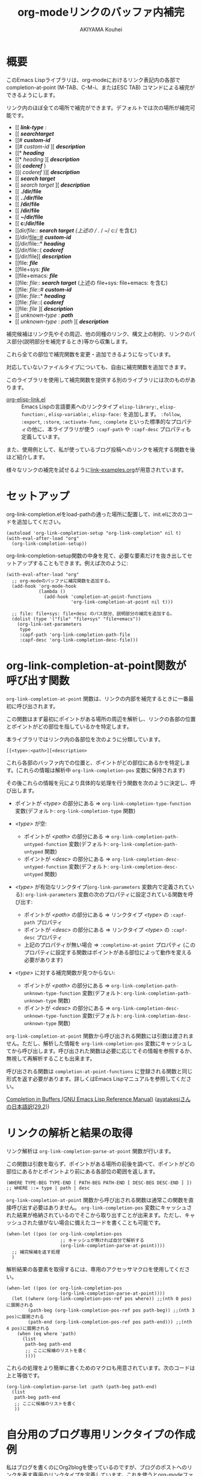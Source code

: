 #+TITLE: org-modeリンクのバッファ内補完
#+AUTHOR: AKIYAMA Kouhei

* 概要
:PROPERTIES:
:CUSTOM_ID: overview
:END:

このEmacs Lispライブラリは、org-modeにおけるリンク表記内の各部で completion-at-point (M-TAB、C-M-i、またはESC TAB) コマンドによる補完ができるようにします。

リンク内のほぼ全ての場所で補完ができます。デフォルトでは次の場所が補完可能です。

- [[ */link-type/* :
- [[ */searchtarget/*
- [[# */custom-id/*
- [[# /custom-id/ ][ */description/*
- [[* */heading/*
- [[* /heading/ ][ */description/*
- [[( */coderef/* )
- [[( /coderef/ )][ */description/*
- [[ */search target/*
- [[ /search target/ ][ */description/*
- [[ *./dir/file*
- [[ *../dir/file*
- [[ */dir/file*
- [[ */dir/file*
- [[ *~/dir/file*
- [[ *c:/dir/file*
- [[/dir/file:: */search target/*  (上述の / ./ / ~/ c:/ を含む)
- [[/dir/file::# */custom-id/*
- [[/dir/file::* */heading/*
- [[/dir/file::( */coderef/*
- [[/dir/file][ */description/*
- [[file: */file/*
- [[file+sys: */file/*
- [[file+emacs: */file/*
- [[file: /file/:: */search target/*  (上述の file+sys: file+emacs: を含む)
- [[file: /file/::# */custom-id/*
- [[file: /file/::* */heading/*
- [[file: /file/::( */coderef/*
- [[file: /file/ ][ */description/*
- [[ /unknown-type/ : */path/*
- [[ /unknown-type/ : /path/ ][ */description/*

補完候補はリンク先やその周辺、他の同種のリンク、構文上の制約、リンクのパス部分(説明部分を補完するとき)等から収集します。

これら全ての部位で補完関数を変更・追加できるようになっています。

対応していないファイルタイプについても、自由に補完関数を追加できます。

このライブラリを使用して補完関数を提供する別のライブラリには次のものがあります。

- [[https://github.com/misohena/org-elisp-link][org-elisp-link.el]] :: Emacs Lispの言語要素へのリンクタイプ ~elisp-library:~, ~elisp-function:~, ~elisp-variable:~, ~elisp-face:~ を追加します。 ~:follow~, ~:export~, ~:store~, ~:activate-func~, ~:complete~ といった標準的なプロパティの他に、本ライブラリが使う ~:capf-path~ や  ~:capf-desc~ プロパティも定義しています。

また、使用例として、私が使っているブログ投稿へのリンクを補完する関数を後ほど紹介します。

様々なリンクの補完を試せるように[[file:link-examples.org][link-examples.org]]が用意されています。

* セットアップ
:PROPERTIES:
:CUSTOM_ID: setup
:END:

org-link-completion.elをload-pathの通った場所に配置して、init.elに次のコードを追加してください。

#+begin_src elisp
(autoload 'org-link-completion-setup "org-link-completion" nil t)
(with-eval-after-load "org"
  (org-link-completion-setup))
#+end_src

org-link-completion-setup関数の中身を見て、必要な要素だけを抜き出してセットアップすることもできます。例えば次のように:

#+begin_src elisp
(with-eval-after-load "org"
  ;; org-modeのバッファに補完関数を追加する。
  (add-hook 'org-mode-hook
            (lambda ()
              (add-hook 'completion-at-point-functions
                        'org-link-completion-at-point nil t)))

  ;; file: file+sys: file+desc のパス部分、説明部分の補完を追加する。
  (dolist (type '("file" "file+sys" "file+emacs"))
    (org-link-set-parameters
     type
     :capf-path 'org-link-completion-path-file
     :capf-desc 'org-link-completion-desc-file)))
#+end_src

* org-link-completion-at-point関数が呼び出す関数
:PROPERTIES:
:CUSTOM_ID: routing
:END:

~org-link-completion-at-point~ 関数は、リンクの内部を補完するときに一番最初に呼び出されます。

この関数はまず最初にポイントがある場所の周辺を解析し、リンクの各部の位置とポイントがどの部位を指しているかを特定します。

本ライブラリではリンク内の各部位を次のように分類しています。

: [[<type>:<path>][<description>

これら各部のバッファ内での位置と、ポイントがどの部位にあるかを特定します。(これらの情報は解析中 ~org-link-completion-pos~ 変数に保持されます)

その後これらの情報を元により具体的な処理を行う関数を次のように決定し、呼び出します。

- ポイントが /<type>/ の部分にある => ~org-link-completion-type-function~ 変数(デフォルト: ~org-link-completion-type~ 関数)

- /<type>/ が空:
  - ポイントが /<path>/ の部分にある => ~org-link-completion-path-untyped-function~ 変数(デフォルト: ~org-link-completion-path-untyped~ 関数)
  - ポイントが /<desc>/ の部分にある => ~org-link-completion-desc-untyped-function~ 変数(デフォルト: ~org-link-completion-desc-untyped~ 関数)

- /<type>/ が有効なリンクタイプ(~org-link-parameters~ 変数内で定義されている):
  ~org-link-parameters~ 変数の次のプロパティに設定されている関数を呼び出す:
  - ポイントが /<path>/ の部分にある => リンクタイプ /<type>/ の ~:capf-path~ プロパティ
  - ポイントが /<desc>/ の部分にある => リンクタイプ /<type>/ の ~:capf-desc~ プロパティ
  - 上記のプロパティが無い場合 => ~:completino-at-point~ プロパティ
    (このプロパティに設定する関数はポイントがある部位によって動作を変える必要があります)

- /<type>/ に対する補完関数が見つからない:

  - ポイントが /<path>/ の部分にある => ~org-link-completion-path-unknown-type-function~ 変数(デフォルト: ~org-link-completion-path-unknown-type~ 関数)
  - ポイントが /<desc>/ の部分にある => ~org-link-completion-desc-unknown-type-function~ 変数(デフォルト: ~org-link-completion-desc-unknown-type~ 関数)

~org-link-completion-at-point~ 関数から呼び出される関数には引数は渡されません。ただし、解析した情報を ~org-link-completion-pos~ 変数にキャッシュしてから呼び出します。呼び出された関数は必要に応じてその情報を参照するか、無視して再解析することも出来ます。

呼び出される関数は ~completion-at-point-functions~ に登録される関数と同じ形式を返す必要があります。詳しくはEmacs Lispマニュアルを参照してください。

[[https://www.gnu.org/software/emacs/manual/html_node/elisp/Completion-in-Buffers.html][Completion in Buffers (GNU Emacs Lisp Reference Manual)]] ([[https://ayatakesi.github.io/lispref/29.2/html/Completion-in-Buffers.html][ayatakesiさんの日本語訳(29.2)]])

* リンクの解析と結果の取得
:PROPERTIES:
:CUSTOM_ID: parsing
:END:

リンク解析は ~org-link-completion-parse-at-point~ 関数が行います。

この関数は引数を取らず、ポイントがある場所の前後を調べて、ポイントがどの部位にあるかとポイントより前にある各部位の範囲を返します。

#+begin_src elisp
(WHERE TYPE-BEG TYPE-END [ PATH-BEG PATH-END [ DESC-BEG DESC-END ] ])
;; WHERE ::= type | path | desc
#+end_src

~org-link-completion-at-point~ 関数から呼び出される関数は通常この関数を直接呼び出す必要はありません。 ~org-link-completion-pos~ 変数にキャッシュされた結果が格納されているのでそこから取り出すことが出来ます。ただし、キャッシュされた値がない場合に備えたコードを書くことも可能です。

#+begin_src elisp
(when-let ((pos (or org-link-completion-pos
                    ;; キャッシュが無ければ自分で解析する
                    (org-link-completion-parse-at-point))))
  ;; 補完候補を返す処理
  )
#+end_src

解析結果の各要素を取得するには、専用のアクセッサマクロを使用してください。

#+begin_src elisp
(when-let ((pos (or org-link-completion-pos
                    (org-link-completion-parse-at-point))))
  (let ((where (org-link-completion-pos-ref pos where)) ;;(nth 0 pos)に展開される
        (path-beg (org-link-completion-pos-ref pos path-beg)) ;;(nth 3 pos)に展開される
        (path-end (org-link-completion-pos-ref pos path-end))) ;;(nth 4 pos)に展開される
    (when (eq where 'path)
      (list
       path-beg path-end
       ;; ここに候補のリストを書く
       ))))
#+end_src

これらの処理をより簡単に書くためのマクロも用意されています。次のコードは上と等価です。

#+begin_src elisp
(org-link-completion-parse-let :path (path-beg path-end)
  (list
   path-beg path-end
   ;; ここに候補のリストを書く
   ))
#+end_src

* 自分用のブログ専用リンクタイプの作成例
:PROPERTIES:
:CUSTOM_ID: example-blog-type
:END:

私はブログを書くのにOrg2blogを使っているのですが、ブログのポストへのリンクを表す専用のリンクタイプを定義しています。これを使うとorg-modeファイル内で次のように書けます。

#+begin_src org
以前[[blog:2024-02-23-org-link-completion-at-point][org-modeのリンク部分でバッファ内補完する]]という記事を書きました。
#+end_src

このリンク上でC-c C-oを押すとそのorgファイルに飛びますし、エクスポートするとWeb上のURLが出力されます。C-c lによるリンクのストアにも対応していますし、C-c C-lを使ったときのパスの補完や説明部分のデフォルト値生成にも対応しています。

しかしバッファ内での補完、つまりcompletion-at-pointには対応していませんでした。なので、それに対応させてみようと思います。

ブログは次のようなリストで管理されています。

#+begin_src elisp
(defvar my-blog-list
  '((:link-type "blog"
                :post-url "https://example.com/blog/%s.html"
                :local-dir "~/org/blog/"
                :title "My Main Blog")
    (:link-type "subblog"
                :post-url "https://example.com/subblog/%s.html"
                :local-dir "~/org/subblog/"
                :title "My Sub Blog")))

(defun my-blog-from-link-type (link-type)
  "org-modeのリンクタイプからブログの情報を返す。"
  (when (stringp link-type)
    (seq-find (lambda (blog)
                (string= (plist-get blog :link-type) link-type))
              my-blog-list)))
#+end_src

ブログは複数あるのでmy-blog-listには複数のブログを定義できるようになっています。一つは ~blog:~ というリンクタイプを使い、もう一つは ~subblog:~ というリンクタイプを使うものとします(:link-typeプロパティ)。

ブログの元ファイルはorg-modeで書かれており、パーマリンク名に拡張子(.org)を付けたファイル名で特定のディレクトリ下に全て格納されています(:local_dirプロパティ)。

従って、リンクのパス部分を補完するという事は、ブログの元ファイルが格納されているディレクトリから.orgファイルを列挙し、そのファイル名から拡張子を取り除いたものを補完候補にすれば良さそうです。それを行うのが次のコードです。

#+begin_src elisp
(defun my-org-blog-link-capf-path ()
  "ポイント上のリンクのパス部分を補完します。

次のような場所でC-M-iを押したときに呼び出されることを想定しています:
    [[blog:<permalink>(ここ)
    [[subblog:<permalink>(ここ)"
  (org-elisp-link-capf-parse-let :path (type path-beg path-end)
    (let ((blog (my-blog-from-link-type type)))
      (when blog
        (list
         path-beg path-end
         (cl-loop for file in (directory-files (plist-get blog :local-dir))
                  when (string-match "\\`\\(.+\\)\\.org\\'" file)
                  collect (match-string 1 file))
         :company-kind (lambda (_) 'file))))))
#+end_src

実際にこの関数をorg-link-parametersに登録すると ~blog:~ リンクタイプのパス部分でC-M-iによる補完が出来るようになります。

#+begin_src elisp
(dolist (blog my-blog-list)
  (org-link-set-parameters (plist-get blog :link-type)
                           :capf-path #'my-org-blog-link-capf-path))
#+end_src

次に説明部分の補完を実装します。説明部分ではどのような候補を出せば良いでしょうか。私は投稿のタイトルが補完されてほしいと思いました。ブログのタイトル付きとそうでないものの二種類に加えて元のパーマリンクも候補に出そうと思います。

#+begin_src elisp
(defun my-org-blog-link-capf-desc ()
  "ポイント上のリンクの説明部分を補完します。

次のような場所でC-M-iを押したときに呼び出されることを想定しています:
    [[blog:<permalink>][<description>(ここ)
    [[subblog:<permalink>][<description>(ここ)"
  (org-elisp-link-capf-parse-let :desc (type path desc-beg desc-end)
    (let* ((blog (my-blog-from-link-type type)))
      (when blog
        (let* ((title (let* ((dir (plist-get blog :local-dir))
                             (file (expand-file-name (concat path ".org") dir)))
                        (my-org-blog-org-file-title file))))
          (list
           desc-beg desc-end
           (append
            (when title
              (list title
                    (concat title " | " (plist-get blog :title))))
            (list path))))))))

(defun my-org-blog-org-file-title (file)
  "org-modeで記述されているFILEからタイトルを取得します。"
  (when (file-regular-p file)
    (with-temp-buffer
      (insert-file-contents file nil nil 16384) ;; きっと先頭の方にあるでしょう。
      (goto-char (point-min))
      (let ((case-fold-search t))
        (when (re-search-forward
               "^#\\+TITLE: *\\(.*\\)$" nil t)
          (match-string-no-properties 1))))))
#+end_src

投稿のタイトルは.orgファイルの先頭部分にある ~#+TITLE:~ と書いてある所から抽出してみました。このコードでは行っていませんが、Emacsで開いていたらバッファから取り出すようにもした方が良いかもしれません。

これも先ほどと同じようにorg-link-parametersに登録します。

#+begin_src elisp
(dolist (blog my-blog-list)
  (org-link-set-parameters (plist-get blog :link-type)
                           :capf-desc #'my-org-blog-link-capf-desc))
#+end_src

他の操作(:follow、:store、:export、:complete、:insert-description)は、このライブラリの趣旨から外れるので割愛します。皆さん好きなように書いてみてください。

* ライセンス
:PROPERTIES:
:CUSTOM_ID: license
:END:

このソフトウェアはGPLv3の元で使用できます。このソフトウェアは自由に使用・変更・配布できます。

どこかのパッケージアーカイブにこのソフトウェアを登録したい場合は、このリポジトリをフォークしてそのパッケージアーカイブに適合するように修正を加え、ご自身で登録申請をしてください。そして必要な維持作業をしてください。私の許可は必要ありません。

改良版を公開するのも歓迎します。そちらの方が私のものよりも良ければ私もそれを使うようにするかもしれません。私は突然開発が出来なくなるかもしれませんし、継続的な開発は何ら保障できません。このソフトウェアは私が欲しいものを作った結果なので、皆さんが欲しいものは自ら付け足してください。

私は英語がとても苦手ですので、英語での継続的なコミュニケーションは期待しないでください。
